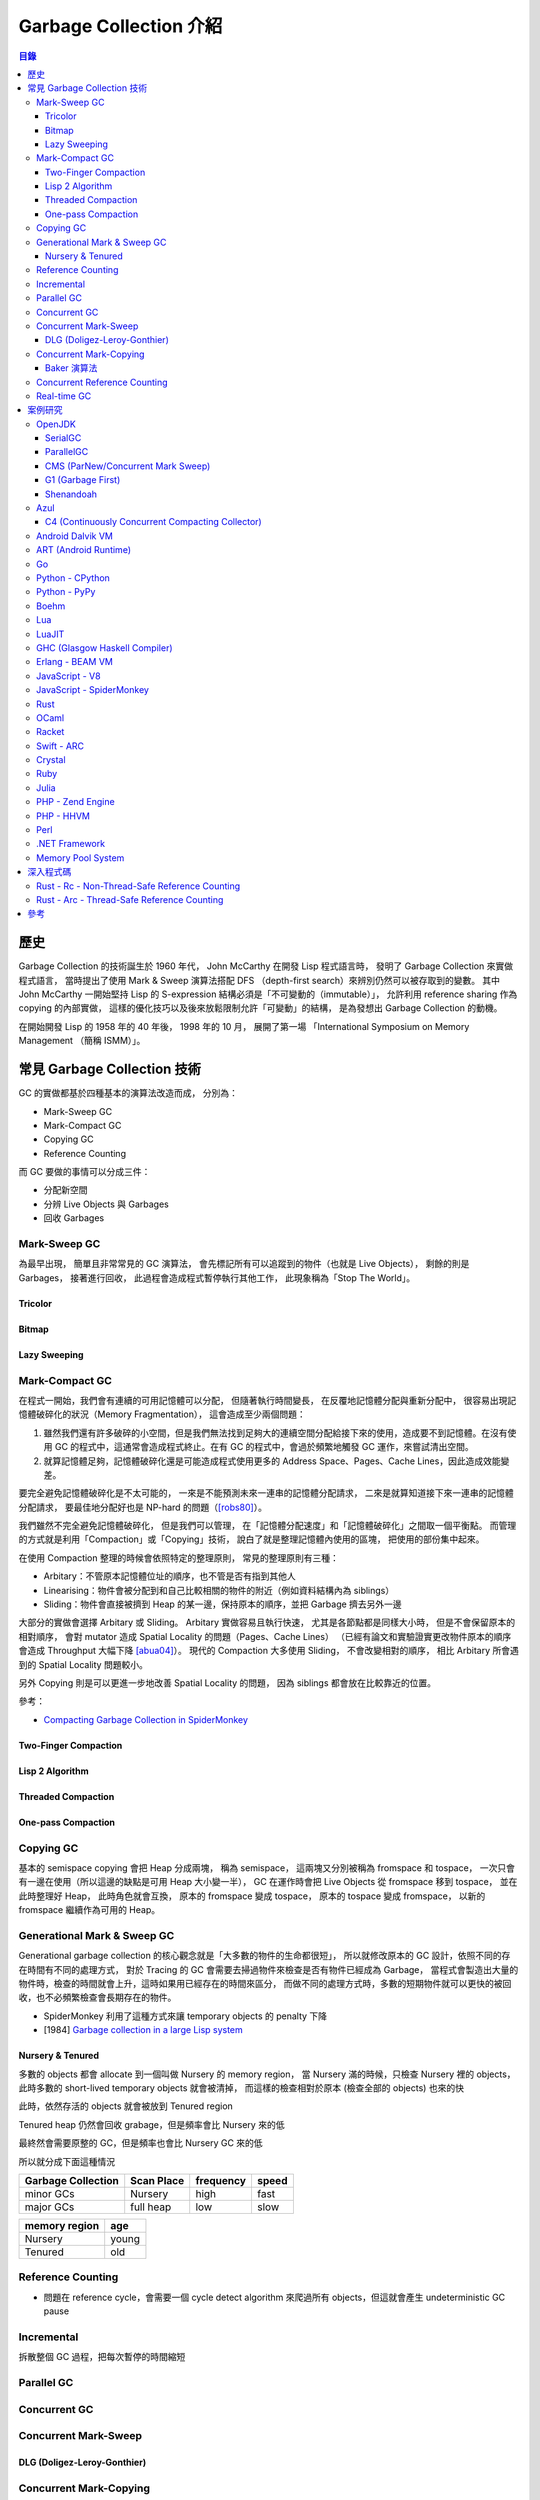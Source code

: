 ========================================
Garbage Collection 介紹
========================================


.. contents:: 目錄


歷史
========================================

Garbage Collection 的技術誕生於 1960 年代，
John McCarthy 在開發 Lisp 程式語言時，
發明了 Garbage Collection 來實做程式語言，
當時提出了使用 Mark & Sweep 演算法搭配 DFS （depth-first search）來辨別仍然可以被存取到的變數。
其中 John McCarthy 一開始堅持 Lisp 的 S-expression 結構必須是「不可變動的（immutable）」，
允許利用 reference sharing 作為 copying 的內部實做，
這樣的優化技巧以及後來放鬆限制允許「可變動」的結構，
是為發想出 Garbage Collection 的動機。

在開始開發 Lisp 的 1958 年的 40 年後，
1998 年的 10 月，
展開了第一場 「International Symposium on Memory Management （簡稱 ISMM）」。



常見 Garbage Collection 技術
========================================

GC 的實做都基於四種基本的演算法改造而成，
分別為：

* Mark-Sweep GC
* Mark-Compact GC
* Copying GC
* Reference Counting


而 GC 要做的事情可以分成三件：

* 分配新空間
* 分辨 Live Objects 與 Garbages
* 回收 Garbages


Mark-Sweep GC
------------------------------

為最早出現，
簡單且非常常見的 GC 演算法，
會先標記所有可以追蹤到的物件（也就是 Live Objects），
剩餘的則是 Garbages，
接著進行回收，
此過程會造成程式暫停執行其他工作，
此現象稱為「Stop The World」。


Tricolor
++++++++++++++++++++

Bitmap
++++++++++++++++++++

Lazy Sweeping
++++++++++++++++++++


Mark-Compact GC
------------------------------

在程式一開始，我們會有連續的可用記憶體可以分配，
但隨著執行時間變長，
在反覆地記憶體分配與重新分配中，
很容易出現記憶體破碎化的狀況（Memory Fragmentation），
這會造成至少兩個問題：

1. 雖然我們還有許多破碎的小空間，但是我們無法找到足夠大的連續空間分配給接下來的使用，造成要不到記憶體。在沒有使用 GC 的程式中，這通常會造成程式終止。在有 GC 的程式中，會過於頻繁地觸發 GC 運作，來嘗試清出空間。

2. 就算記憶體足夠，記憶體破碎化還是可能造成程式使用更多的 Address Space、Pages、Cache Lines，因此造成效能變差。

要完全避免記憶體破碎化是不太可能的，
一來是不能預測未來一連串的記憶體分配請求，
二來是就算知道接下來一連串的記憶體分配請求，
要最佳地分配好也是 NP-hard 的問題（[robs80]_）。

我們雖然不完全避免記憶體破碎化，
但是我們可以管理，
在「記憶體分配速度」和「記憶體破碎化」之間取一個平衡點。
而管理的方式就是利用「Compaction」或「Copying」技術，
說白了就是整理記憶體內使用的區塊，
把使用的部份集中起來。

在使用 Compaction 整理的時候會依照特定的整理原則，
常見的整理原則有三種：

* Arbitary：不管原本記憶體位址的順序，也不管是否有指到其他人
* Linearising：物件會被分配到和自己比較相關的物件的附近（例如資料結構內為 siblings）
* Sliding：物件會直接被擠到 Heap 的某一邊，保持原本的順序，並把 Garbage 擠去另外一邊

大部分的實做會選擇 Arbitary 或 Sliding。
Arbitary 實做容易且執行快速，
尤其是各節點都是同樣大小時，
但是不會保留原本的相對順序，
會對 mutator 造成 Spatial Locality 的問題（Pages、Cache Lines）
（已經有論文和實驗證實更改物件原本的順序會造成 Throughput 大幅下降 [abua04]_）。
現代的 Compaction 大多使用 Sliding，
不會改變相對的順序，
相比 Arbitary 所會遇到的 Spatial Locality 問題較小。

另外 Copying 則是可以更進一步地改善 Spatial Locality 的問題，
因為 siblings 都會放在比較靠近的位置。

參考：

* `Compacting Garbage Collection in SpiderMonkey <https://hacks.mozilla.org/2015/07/compacting-garbage-collection-in-spidermonkey/>`_


Two-Finger Compaction
+++++++++++++++++++++

Lisp 2 Algorithm
++++++++++++++++++++

Threaded Compaction
++++++++++++++++++++

One-pass Compaction
++++++++++++++++++++


Copying GC
---------------------------------

基本的 semispace copying 會把 Heap 分成兩塊，
稱為 semispace，
這兩塊又分別被稱為 fromspace 和 tospace，
一次只會有一邊在使用（所以這邊的缺點是可用 Heap 大小變一半），
GC 在運作時會把 Live Objects 從 fromspace 移到 tospace，
並在此時整理好 Heap，
此時角色就會互換，
原本的 fromspace 變成 tospace，
原本的 tospace 變成 fromspace，
以新的 fromspace 繼續作為可用的 Heap。


Generational Mark & Sweep GC
---------------------------------

Generational garbage collection 的核心觀念就是「大多數的物件的生命都很短」，
所以就修改原本的 GC 設計，依照不同的存在時間有不同的處理方式，
對於 Tracing 的 GC 會需要去掃過物件來檢查是否有物件已經成為 Garbage，
當程式會製造出大量的物件時，檢查的時間就會上升，這時如果用已經存在的時間來區分，
而做不同的處理方式時，多數的短期物件就可以更快的被回收，也不必頻繁檢查會長期存在的物件。

* SpiderMonkey 利用了這種方式來讓 temporary objects 的 penalty 下降
* [1984] `Garbage collection in a large Lisp system <http://citeseerx.ist.psu.edu/viewdoc/download?doi=10.1.1.122.4295>`_


Nursery & Tenured
++++++++++++++++++++

多數的 objects 都會 allocate 到一個叫做 Nursery 的 memory region，
當 Nursery 滿的時候，只檢查 Nursery 裡的 objects，此時多數的 short-lived temporary objects 就會被清掉，
而這樣的檢查相對於原本 (檢查全部的 objects) 也來的快

此時，依然存活的 objects 就會被放到 Tenured region

Tenured heap 仍然會回收 grabage，但是頻率會比 Nursery 來的低

最終然會需要原整的 GC，但是頻率也會比 Nursery GC 來的低

所以就分成下面這種情況

.. table::
    :class: table table-bordered

    +--------------------+------------+-----------+-------+
    | Garbage Collection | Scan Place | frequency | speed |
    +====================+============+===========+=======+
    | minor GCs          | Nursery    | high      | fast  |
    +--------------------+------------+-----------+-------+
    | major GCs          | full heap  | low       | slow  |
    +--------------------+------------+-----------+-------+

.. table::
    :class: table table-bordered

    +---------------+-------+
    | memory region | age   |
    +===============+=======+
    | Nursery       | young |
    +---------------+-------+
    | Tenured       | old   |
    +---------------+-------+



Reference Counting
------------------------------

* 問題在 reference cycle，會需要一個 cycle detect algorithm 來爬過所有 objects，但這就會產生 undeterministic GC pause


Incremental
------------------------------

拆散整個 GC 過程，把每次暫停的時間縮短


Parallel GC
---------------------------------


Concurrent GC
---------------------------------

Concurrent Mark-Sweep
---------------------------------

DLG (Doligez-Leroy-Gonthier)
++++++++++++++++++++++++++++


Concurrent Mark-Copying
---------------------------------

Baker 演算法
++++++++++++++++++++


Concurrent Reference Counting
---------------------------------


Real-time GC
---------------------------------



案例研究
========================================

此章節比較簡短地去了解現今各平台的 GC 使用狀況，
某些已經有特別翻完實做程式碼的可以看下面一個章節。


OpenJDK
------------------------------

參考：

* `JEP 189: Shenandoah: An Ultra-Low-Pause-Time Garbage Collector <http://openjdk.java.net/jeps/189>`_
* `JEP 248: Make G1 the Default Garbage Collector <http://openjdk.java.net/jeps/248>`_
* `JEP 291: Deprecate the Concurrent Mark Sweep (CMS) Garbage Collector <http://openjdk.java.net/jeps/291>`_
* [2014][YouTube] `"Shenandoah: An open source pauseless GC for OpenJDK." by Christine Flood <https://www.youtube.com/watch?v=QcwyKLlmXeY>`_
* [2016] `Shenandoah GC: Java Without The Garbage Collection Hiccups (Christine Flood) <http://www.slideshare.net/RedHatDevelopers/shenandoah-gc-java-without-the-garbage-collection-hiccups-christine-flood>`_


SerialGC
++++++++++++++++++++

特色：

* Small Footprint
* Minimal Overhead


ParallelGC
++++++++++++++++++++

特色：

* High Throughput


CMS (ParNew/Concurrent Mark Sweep)
++++++++++++++++++++++++++++++++++

特色：

* Minimal Pause Time
* 有 Concurrent Marking
* 在 pause time 進行 young generation copying
* 不會對 old generation 進行 Compaction


G1 (Garbage First)
++++++++++++++++++++

特色：

* Managed Pause Times
* 有部份 Parallel 和 Concurrent
* 有 Compaction
* 沒有 Concurrent Evacuation


Shenandoah
++++++++++++++++++++

目標：<10 ms GC pause times for 100GB+ Heaps

此 GC 的目標是要提供極低（ultra-low）的 pause time，
先前的 CMS 和 G1 都已經可以 Concurrent 地進行 live objects marking，
Shenandoah 則是讓 Compaction 也可以 Concurrent 地進行。


Azul
------------------------------

C4 (Continuously Concurrent Compacting Collector)
+++++++++++++++++++++++++++++++++++++++++++++++++

特色：

* Pauseless

參考：

* `Azul C4 Garbage Collector <https://www.azul.com/resources/azul-technology/azul-c4-garbage-collector/>`_
* `Understanding Java Garbage Collection <https://www.azul.com/files/Understanding_Java_Garbage_Collection_v41.pdf>`_
* [Paper] `C4: The Continuously Concurrent Compacting Collector <https://www.azul.com/files/c4_paper_acm1.pdf>`_
* `JVM performance optimization, Part 4: C4 garbage collection for low-latency Java applications <http://www.javaworld.com/article/2078661/java-concurrency/jvm-performance-optimization--part-4--c4-garbage-collection-for-low-latency-java-ap.html>`_


Android Dalvik VM
------------------------------


ART (Android Runtime)
------------------------------


Go
------------------------------


Python - CPython
------------------------------

CPython 是 Python 的官方實做，
採用的是 Reference Counting 技術。


Python - PyPy
------------------------------

PyPy 是 Python 的另外一大實做，
內含有 JIT 及更好的 GC 支援。
PyPy 的實做是使用一套 PyPy 的開發者們設計的動態語言實做 Framework，
稱之為「RPython Toolchain」，
在這個 Framework 中，
GC 的實做可以以選擇的，
以下列出含有的 GC 實做
（程式碼都在 `rpython/memory/gc/ <https://bitbucket.org/pypy/pypy/src/default/rpython/memory/gc/>`_ ）：

* Mark & Sweep GC，經典的傳統實做，目前已經移除
* Semispace Copying GC，使用 Cheney 演算法
* Generational GC，繼承自先前的 Semispace Copying GC，另外實做兩世代的 GC
* Hybrid GC，繼承自先前的 Generational GC，另外實做三世代的 GC
* Mark & Compact GC，目前已經移除
* Minimark GC，先前的 Hybrid GC 的改版
* Incminimark GC， 先前的 Minimark GC 的 Incremental 版

另外還有跟 STM (Software Transactional Memory）技術結合的 GC 實做，
STM 是概念類似資料庫 Transaction 的 Concurrent 機制，
藉此機制 PyPy 可以真正地同時執行 Python 的 multithread 程式碼，
而不受限於直譯器的 GIL（Global Interpreter Lock），
目前 PyPy 內結合 STM 的 GC 放在 `pypy - stmgc <https://bitbucket.org/pypy/stmgc>`_ 。


Boehm
------------------------------


Lua
------------------------------

Lua 的 GC 原本是使用一般的 Mark-Sweep，
在 5.1 版時改成使用 Incremental Mark-Sweep，
主要程式碼在
`lgc.h <https://github.com/lua/lua/blob/master/lgc.h>`_
和
`lgc.c <https://github.com/lua/lua/blob/master/lgc.c>`_ 。


LuaJIT
------------------------------


GHC (Glasgow Haskell Compiler)
------------------------------


Erlang - BEAM VM
------------------------------


JavaScript - V8
------------------------------


JavaScript - SpiderMonkey
------------------------------


Rust
------------------------------

Rust 本身是不使用 GC 來管理記憶體的，
但是撰寫時也不需要明確地呼叫 malloc/free，
編譯器會在編譯時幫忙處理。

但是 Rust 的 Standard Library 內仍然提供
``Rc`` 和 ``Arc`` 兩種 Reference Counting 可以在需要時選用。


OCaml
------------------------------

OCaml 的 GC 是 Non-Concurrent Incremental Generational Mark-Compact GC，
把 Heap 拆分成兩塊，
分別為 Major Heap 和 Minor Heap，
相關的程式碼在 `這裡 <https://github.com/ocaml/ocaml>`_ ，
Repo 內的這些地方是主要跟 GC 相關的部份：

::

    .
    └── byterun
        ├── caml
        │   ├── gc_ctrl.h
        │   ├── gc.h
        │   ├── major_gc.h
        │   └── minor_gc.h
        ├── compact.c
        ├── gc_ctrl.c
        ├── major_gc.c
        └── minor_gc.c


Racket
------------------------------


Swift - ARC
------------------------------


Crystal
------------------------------

Crystal 目前使用 Boehm（Boehm-Demers-Weiser Conservative Garbage Collector）作為語言的 GC 實做，
相關的程式碼在
`src/gc <https://github.com/crystal-lang/crystal/tree/master/src/gc>`_
和
`src/gc.cr <https://github.com/crystal-lang/crystal/blob/master/src/gc.cr>`_ 。


Ruby
------------------------------


Julia
------------------------------


PHP - Zend Engine
------------------------------


PHP - HHVM
------------------------------


Perl
------------------------------


.NET Framework
------------------------------


Memory Pool System
------------------------------



深入程式碼
========================================

Rust - Rc - Non-Thread-Safe Reference Counting
----------------------------------------------

Rust 有一個 single-threaded reference-counting 實做在 ``src/liballoc/rc.rs`` ，
以下對於實做的程式碼進行研究。

.. code-block:: rust

    use core::cell::Cell;
    use core::ptr::{self, Shared};

    struct RcBox<T: ?Sized> {
        strong: Cell<usize>,
        weak: Cell<usize>,
        value: T,
    }

    pub struct Rc<T: ?Sized> {
        ptr: Shared<RcBox<T>>,
    }


先從 ``Rc`` sturct 的內容來看，
`core::ptr::Shared <https://doc.rust-lang.org/core/ptr/struct.Shared.html>`_
是對於 ``*mut T`` 的包裝，
用來標示為 Shared Ownership，
所以實際上的資料在 ``RcBox`` 。

``RcBox`` 內含三種資料：

* strong：這個值的 Strong Reference 數量
* weak：這個值的 Weak Reference 數量
* value：實際上的值

``strong`` 和 ``weak`` 都是 ``usize`` ，
但是用了 ``Cell`` 包住，
藉此就算 ``RcBox`` 是 immutable 的，
還是可以更動 ``strong`` 和 ``weak`` 的值，
如此一來我們才能維護 Reference Counting。

我們可以看到下面不遠處有 ``Rc`` 的 method 實做，
從其中的 ``new`` 函式可以了解到我們的 ``Rc`` 是如何建立的：

.. code-block:: rust

    impl<T> Rc<T> {
        /// Constructs a new `Rc<T>`.
        ///
        /// # Examples
        ///
        /// ```
        /// use std::rc::Rc;
        ///
        /// let five = Rc::new(5);
        /// ```
        #[stable(feature = "rust1", since = "1.0.0")]
        pub fn new(value: T) -> Rc<T> {
            unsafe {
                Rc {
                    // there is an implicit weak pointer owned by all the strong
                    // pointers, which ensures that the weak destructor never frees
                    // the allocation while the strong destructor is running, even
                    // if the weak pointer is stored inside the strong one.
                    ptr: Shared::new(Box::into_raw(box RcBox {
                        strong: Cell::new(1),
                        weak: Cell::new(1),
                        value: value,
                    })),
                }
            }
        }

        ...
    }


在 ``Rc`` 剛建立時，
我們除了會有原本想要使用的值之外，
還會有 Strong Reference、Weak Reference，
兩個都被初始化為 1。

那我們會如何增加 Strong Reference 呢？
如果搜尋 ``inc_strong`` 函式，
可以找到一個關鍵 Trait「 ``RcBoxPtr`` 」，
這個 Trait 定義了各種我們想要的功能，
包含 Strong Reference 和 Weak Reference 的取得、增加、減少，
所以只要我們的 ``Rc`` struct 實做這個 Trait 就可以擁有我們 Reference Counting 需要的基本功能。

.. code-block:: rust

    trait RcBoxPtr<T: ?Sized> {
        fn inner(&self) -> &RcBox<T>;

        #[inline]
        fn strong(&self) -> usize {
            self.inner().strong.get()
        }

        #[inline]
        fn inc_strong(&self) {
            self.inner().strong.set(self.strong().checked_add(1).unwrap_or_else(|| unsafe { abort() }));
        }

        #[inline]
        fn dec_strong(&self) {
            self.inner().strong.set(self.strong() - 1);
        }

        #[inline]
        fn weak(&self) -> usize {
            self.inner().weak.get()
        }

        #[inline]
        fn inc_weak(&self) {
            self.inner().weak.set(self.weak().checked_add(1).unwrap_or_else(|| unsafe { abort() }));
        }

        #[inline]
        fn dec_weak(&self) {
            self.inner().weak.set(self.weak() - 1);
        }
    }


接著我們可以在下方馬上找到 ``Rc`` 對於 ``RcBoxPtr`` 的實做：

.. code-block:: rust

    impl<T: ?Sized> RcBoxPtr<T> for Rc<T> {
        #[inline(always)]
        fn inner(&self) -> &RcBox<T> {
            unsafe {
                // Safe to assume this here, as if it weren't true, we'd be breaking
                // the contract anyway.
                // This allows the null check to be elided in the destructor if we
                // manipulated the reference count in the same function.
                assume(!(*(&self.ptr as *const _ as *const *const ())).is_null());
                &(**self.ptr)
            }
        }
    }

至此到一個段落，
接下來只要 ``Rc`` 在進行操作時呼叫對應的函式即可，
例如 clone 時要使用 ``inc_strong`` ：

.. code-block:: rust

    impl<T: ?Sized> Clone for Rc<T> {
        /// Makes a clone of the `Rc` pointer.
        ///
        /// This creates another pointer to the same inner value, increasing the
        /// strong reference count.
        ///
        /// # Examples
        ///
        /// ```
        /// use std::rc::Rc;
        ///
        /// let five = Rc::new(5);
        ///
        /// five.clone();
        /// ```
        #[inline]
        fn clone(&self) -> Rc<T> {
            self.inc_strong();
            Rc { ptr: self.ptr }
        }
    }

drop 時要呼叫 ``dec_strong`` 並判斷是否要回收記憶體：

.. code-block:: rust

    use core::mem::{self, align_of_val, size_of_val};
    use heap::deallocate;

    impl<T: ?Sized> Drop for Rc<T> {
        /// Drops the `Rc`.
        ///
        /// This will decrement the strong reference count. If the strong reference
        /// count reaches zero then the only other references (if any) are
        /// [`Weak`][weak], so we `drop` the inner value.
        ///
        /// [weak]: struct.Weak.html
        ///
        /// # Examples
        ///
        /// ```
        /// use std::rc::Rc;
        ///
        /// struct Foo;
        ///
        /// impl Drop for Foo {
        ///     fn drop(&mut self) {
        ///         println!("dropped!");
        ///     }
        /// }
        ///
        /// let foo  = Rc::new(Foo);
        /// let foo2 = foo.clone();
        ///
        /// drop(foo);    // Doesn't print anything
        /// drop(foo2);   // Prints "dropped!"
        /// ```
        #[unsafe_destructor_blind_to_params]
        fn drop(&mut self) {
            unsafe {
                let ptr = *self.ptr;

                self.dec_strong();
                if self.strong() == 0 {
                    // destroy the contained object
                    ptr::drop_in_place(&mut (*ptr).value);

                    // remove the implicit "strong weak" pointer now that we've
                    // destroyed the contents.
                    self.dec_weak();

                    if self.weak() == 0 {
                        deallocate(ptr as *mut u8, size_of_val(&*ptr), align_of_val(&*ptr))
                    }
                }
            }
        }
    }


要注意的是：

* 此 Reference Counting 不是 atomic 的（也因此 overhead 很小），所以 Rust 會在編譯時期確保沒有在 thread 間傳送
* 沒有 Cycle Detection，所以如果建立了 Cycle，該記憶體會永遠不被清除（直到程式結束），但是可以用 Weak Reference 來避免 Cycle 的產生
* 如果要使用可以在 Thread 間傳送的 Reference Counting 的話，另外有 ``Arc`` 負責


Rust - Arc - Thread-Safe Reference Counting
-------------------------------------------

前面已經介紹了 Rust 的 ``Rc`` ，
但是它不能在 Thread 間傳送，
如果我們真的有這樣的需求該怎麼辦呢？
Rust 中還有另外一個 Reference Counting 實做是可以在 Thread 間傳送的，
它叫做 ``Arc`` ，
顧名思義就是 atomic 版的 ``Rc`` ，
實做的檔案在 ``src/liballoc/arc.rs`` ，
以下接續研究。

一樣直接先來看 ``Arc`` struct：

.. code-block:: rust

    use core::sync::atomic;
    use core::ptr::{self, Shared};

    struct ArcInner<T: ?Sized> {
        strong: atomic::AtomicUsize,

        // the value usize::MAX acts as a sentinel for temporarily "locking" the
        // ability to upgrade weak pointers or downgrade strong ones; this is used
        // to avoid races in `make_mut` and `get_mut`.
        weak: atomic::AtomicUsize,

        data: T,
    }

    pub struct Arc<T: ?Sized> {
        ptr: Shared<ArcInner<T>>,
    }


``Arc`` 長的跟 ``Rc`` 非常像，
但是裡面的 ``RcBox`` 換成了 ``ArcInner`` ，
因此關鍵就在於這 ``ArcInner`` 。
找到 ``ArcInner`` 後會發現，
欄位其實跟 ``RcBox`` 一模一樣，
但是 Strong Reference 和 Weak Reference 的部份從原本的 ``usize`` 換成了 ``atomic::AtomicUsize`` ，
``AtomicUsize`` 是可以安全地在 Thread 間傳送的整數型別。

我們先開個分之出去看 ``AtomicUsize`` 的實做是如何確保 Thread 間操作的正確性的，
``AtomicUsize`` 的實做在 ``src/libcore/sync/atomic.rs`` ，
直接搜尋 ``AtomicUsize`` 會找到一個叫 ``atomic_int!`` 的 macro：

.. code-block:: rust

    #[cfg(target_has_atomic = "ptr")]
    atomic_int!{
        stable(feature = "rust1", since = "1.0.0"),
        stable(feature = "extended_compare_and_swap", since = "1.10.0"),
        stable(feature = "atomic_debug", since = "1.3.0"),
        stable(feature = "atomic_access", since = "1.15.0"),
        usize AtomicUsize ATOMIC_USIZE_INIT
    }

很明顯地所有數值的 Atomic 實做都被包成一個叫 ``atomic_int!`` 的 macro，
如此一來只要呼叫 macro 就可以實做好幾個數值的 Atomic 版本，
我們立馬來看這 macro 做了什麼（為了減少篇幅這邊刪去了不少註解）：

.. code-block:: rust

    macro_rules! atomic_int {
        ($stable:meta,
         $stable_cxchg:meta,
         $stable_debug:meta,
         $stable_access:meta,
         $int_type:ident $atomic_type:ident $atomic_init:ident) => {
            /// An integer type which can be safely shared between threads.
            ///
            /// This type has the same in-memory representation as the underlying integer type.
            #[$stable]
            pub struct $atomic_type {
                v: UnsafeCell<$int_type>,
            }

            /// An atomic integer initialized to `0`.
            #[$stable]
            pub const $atomic_init: $atomic_type = $atomic_type::new(0);

            #[$stable]
            impl Default for $atomic_type {
                fn default() -> Self {
                    Self::new(Default::default())
                }
            }

            #[$stable_debug]
            impl fmt::Debug for $atomic_type {
                fn fmt(&self, f: &mut fmt::Formatter) -> fmt::Result {
                    f.debug_tuple(stringify!($atomic_type))
                     .field(&self.load(Ordering::SeqCst))
                     .finish()
                }
            }

            // Send is implicitly implemented.
            #[$stable]
            unsafe impl Sync for $atomic_type {}

            impl $atomic_type {
                #[inline]
                #[$stable]
                pub const fn new(v: $int_type) -> Self {
                    $atomic_type {v: UnsafeCell::new(v)}
                }

                /// Returns a mutable reference to the underlying integer.
                ///
                /// This is safe because the mutable reference guarantees that no other threads are
                /// concurrently accessing the atomic data.
                #[inline]
                #[$stable_access]
                pub fn get_mut(&mut self) -> &mut $int_type {
                    unsafe { &mut *self.v.get() }
                }

                /// Consumes the atomic and returns the contained value.
                ///
                /// This is safe because passing `self` by value guarantees that no other threads are
                /// concurrently accessing the atomic data.
                #[inline]
                #[$stable_access]
                pub fn into_inner(self) -> $int_type {
                    unsafe { self.v.into_inner() }
                }

                /// Loads a value from the atomic integer.
                #[inline]
                #[$stable]
                pub fn load(&self, order: Ordering) -> $int_type {
                    unsafe { atomic_load(self.v.get(), order) }
                }

                /// Stores a value into the atomic integer.
                #[inline]
                #[$stable]
                pub fn store(&self, val: $int_type, order: Ordering) {
                    unsafe { atomic_store(self.v.get(), val, order); }
                }

                /// Stores a value into the atomic integer, returning the old value.
                #[inline]
                #[$stable]
                pub fn swap(&self, val: $int_type, order: Ordering) -> $int_type {
                    unsafe { atomic_swap(self.v.get(), val, order) }
                }

                /// Stores a value into the atomic integer if the current value is the same as the
                /// `current` value.
                ///
                /// The return value is always the previous value. If it is equal to `current`, then the
                /// value was updated.
                #[inline]
                #[$stable]
                pub fn compare_and_swap(&self,
                                        current: $int_type,
                                        new: $int_type,
                                        order: Ordering) -> $int_type {
                    match self.compare_exchange(current,
                                                new,
                                                order,
                                                strongest_failure_ordering(order)) {
                        Ok(x) => x,
                        Err(x) => x,
                    }
                }

                /// Stores a value into the atomic integer if the current value is the same as the
                /// `current` value.
                ///
                /// The return value is a result indicating whether the new value was written and
                /// containing the previous value. On success this value is guaranteed to be equal to
                /// `current`.
                ///
                /// `compare_exchange` takes two [`Ordering`] arguments to describe the memory
                /// ordering of this operation. The first describes the required ordering if
                /// the operation succeeds while the second describes the required ordering when
                /// the operation fails. The failure ordering can't be [`Release`] or [`AcqRel`] and
                /// must be equivalent or weaker than the success ordering.
                #[inline]
                #[$stable_cxchg]
                pub fn compare_exchange(&self,
                                        current: $int_type,
                                        new: $int_type,
                                        success: Ordering,
                                        failure: Ordering) -> Result<$int_type, $int_type> {
                    unsafe { atomic_compare_exchange(self.v.get(), current, new, success, failure) }
                }

                /// Stores a value into the atomic integer if the current value is the same as the
                /// `current` value.
                ///
                /// Unlike [`compare_exchange`], this function is allowed to spuriously fail even
                /// when the comparison succeeds, which can result in more efficient code on some
                /// platforms. The return value is a result indicating whether the new value was
                /// written and containing the previous value.
                ///
                /// `compare_exchange_weak` takes two [`Ordering`] arguments to describe the memory
                /// ordering of this operation. The first describes the required ordering if the
                /// operation succeeds while the second describes the required ordering when the
                /// operation fails. The failure ordering can't be [`Release`] or [`AcqRel`] and
                /// must be equivalent or weaker than the success ordering.
                #[inline]
                #[$stable_cxchg]
                pub fn compare_exchange_weak(&self,
                                             current: $int_type,
                                             new: $int_type,
                                             success: Ordering,
                                             failure: Ordering) -> Result<$int_type, $int_type> {
                    unsafe {
                        atomic_compare_exchange_weak(self.v.get(), current, new, success, failure)
                    }
                }

                /// Add to the current value, returning the previous value.
                #[inline]
                #[$stable]
                pub fn fetch_add(&self, val: $int_type, order: Ordering) -> $int_type {
                    unsafe { atomic_add(self.v.get(), val, order) }
                }

                /// Subtract from the current value, returning the previous value.
                #[inline]
                #[$stable]
                pub fn fetch_sub(&self, val: $int_type, order: Ordering) -> $int_type {
                    unsafe { atomic_sub(self.v.get(), val, order) }
                }

                /// Bitwise and with the current value, returning the previous value.
                #[inline]
                #[$stable]
                pub fn fetch_and(&self, val: $int_type, order: Ordering) -> $int_type {
                    unsafe { atomic_and(self.v.get(), val, order) }
                }

                /// Bitwise or with the current value, returning the previous value.
                #[inline]
                #[$stable]
                pub fn fetch_or(&self, val: $int_type, order: Ordering) -> $int_type {
                    unsafe { atomic_or(self.v.get(), val, order) }
                }

                /// Bitwise xor with the current value, returning the previous value.
                #[inline]
                #[$stable]
                pub fn fetch_xor(&self, val: $int_type, order: Ordering) -> $int_type {
                    unsafe { atomic_xor(self.v.get(), val, order) }
                }
            }
        }
    }


實做的函式大致上有這些：

* new
* get_mut
* into_inner
* load
* store
* swap
* compare_and_swap
* compare_exchange
* compare_exchange_weak
* fetch_add
* fetch_sub
* fetch_and
* fetch_or
* fetch_xor

仔細看的話就會發現，
其實都是呼叫對應的 ``atomic_XXX`` 函式來完成，
所以對於 Atomic 的處理必定在那之中，
我們以 ``fetch_add`` 為例，
它呼叫了 ``atomic_add`` ，
搜尋後可以找到這段程式碼：

.. code-block:: rust

    /// Returns the old value (like __sync_fetch_and_add).
    #[inline]
    unsafe fn atomic_add<T>(dst: *mut T, val: T, order: Ordering) -> T {
        match order {
            Acquire => intrinsics::atomic_xadd_acq(dst, val),
            Release => intrinsics::atomic_xadd_rel(dst, val),
            AcqRel => intrinsics::atomic_xadd_acqrel(dst, val),
            Relaxed => intrinsics::atomic_xadd_relaxed(dst, val),
            SeqCst => intrinsics::atomic_xadd(dst, val),
            __Nonexhaustive => panic!("invalid memory ordering"),
        }
    }


根據不同的 Ordering 規則，
會對應到同的 Intrinsics 函式，
部份相關的文件在
`std::intrinsics#Atomics <https://doc.rust-lang.org/std/intrinsics/index.html#atomics>`_ ，
從文件中可以知道 Rust 的 Ordering 規則和 C++11 相同，
這些函式說穿了在 libcore 中其實定義好界面拿來用，
實做也不在其中，
而實際上的定義在 ``src/libcore/intrinsics.rs`` ：

.. code-block:: rust

    extern "rust-intrinsic" {
        ...
        pub fn atomic_xadd<T>(dst: *mut T, src: T) -> T;
        pub fn atomic_xadd_acq<T>(dst: *mut T, src: T) -> T;
        pub fn atomic_xadd_rel<T>(dst: *mut T, src: T) -> T;
        pub fn atomic_xadd_acqrel<T>(dst: *mut T, src: T) -> T;
        pub fn atomic_xadd_relaxed<T>(dst: *mut T, src: T) -> T;
        ...
    }

至此我們可以知道這些 ``atomic_XXX`` 系列的函式都會對應到一個編譯器支援的特別函式。
（如果想要看編譯器如何處理這些 Intrinsics 函式來接到 LLVM 的，
可以看 ``src/librustc_trans/intrinsic.rs`` 程式碼內有 ``name.starts_with("atomic_")`` 的部份）

接下來我們做個大跳躍，
跳回來看 ``Arc`` 是如何被建立的，
這部份其實跟 ``Rc::new`` 大同小異，
做的事情差不了多少：

.. code-block:: rust

    impl<T> Arc<T> {
        /// Constructs a new `Arc<T>`.
        ///
        /// # Examples
        ///
        /// ```
        /// use std::sync::Arc;
        ///
        /// let five = Arc::new(5);
        /// ```
        #[inline]
        #[stable(feature = "rust1", since = "1.0.0")]
        pub fn new(data: T) -> Arc<T> {
            // Start the weak pointer count as 1 which is the weak pointer that's
            // held by all the strong pointers (kinda), see std/rc.rs for more info
            let x: Box<_> = box ArcInner {
                strong: atomic::AtomicUsize::new(1),
                weak: atomic::AtomicUsize::new(1),
                data: data,
            };
            Arc { ptr: unsafe { Shared::new(Box::into_raw(x)) } }
        }

        ...
    }


接著可以在下方不遠處發現先前我們在替 ``Rc`` 實做 ``RcBoxPtr`` Trait 時，
所要提供的函式 ``inner`` ，
但是 ``Arc`` 這邊沒有對應的 Trait 要實做，
不過 ``inner`` 函式要做的事還是相似的：

.. code-block:: rust

    impl<T: ?Sized> Arc<T> {
        ...

        #[inline]
        fn inner(&self) -> &ArcInner<T> {
            // This unsafety is ok because while this arc is alive we're guaranteed
            // that the inner pointer is valid. Furthermore, we know that the
            // `ArcInner` structure itself is `Sync` because the inner data is
            // `Sync` as well, so we're ok loaning out an immutable pointer to these
            // contents.
            unsafe { &**self.ptr }
        }

        ...
    }


有了 ``inner`` 函式我們就可以存取到 ``ArcInner`` 裡面的 Reference Counting 數值，
藉此就能更動裡面的計數器。

接著來看 clone 的實做，
其中直接呼叫了 ``inner`` 函式來存取 Strong Reference，
要注意的是這邊使用了 ``fetch_add`` 來增加 Reference 數量，
做的是對原本的數值加一，
並回傳「原本的數值」，
原本的數值會在後面拿來檢查，
確保沒有 Overflow，
以避免 use after free。
另外要注意的是呼叫 ``fetch_add`` 時，
還傳入了一個參數 ``Relaxed`` ，
這個參數指定的是編譯器和 CPU 可以對指令重新排列的程度，
``Relaxed`` 對應到的是 LLVM 內的 ``Monotonic`` Ordering，
對於指令排列的順序不太有限制，
只要保證是 Atomic 即可
（這邊有引用到 C++ Boost Library 的說明，
在 Reference Counting 的 Context 下，
這邊的操作是可以選擇 ``Relaxed`` 的）：

.. code-block:: rust

    impl<T: ?Sized> Clone for Arc<T> {
        /// Makes a clone of the `Arc` pointer.
        ///
        /// This creates another pointer to the same inner value, increasing the
        /// strong reference count.
        ///
        /// # Examples
        ///
        /// ```
        /// use std::sync::Arc;
        ///
        /// let five = Arc::new(5);
        ///
        /// five.clone();
        /// ```
        #[inline]
        fn clone(&self) -> Arc<T> {
            // Using a relaxed ordering is alright here, as knowledge of the
            // original reference prevents other threads from erroneously deleting
            // the object.
            //
            // As explained in the [Boost documentation][1], Increasing the
            // reference counter can always be done with memory_order_relaxed: New
            // references to an object can only be formed from an existing
            // reference, and passing an existing reference from one thread to
            // another must already provide any required synchronization.
            //
            // [1]: (www.boost.org/doc/libs/1_55_0/doc/html/atomic/usage_examples.html)
            let old_size = self.inner().strong.fetch_add(1, Relaxed);

            // However we need to guard against massive refcounts in case someone
            // is `mem::forget`ing Arcs. If we don't do this the count can overflow
            // and users will use-after free. We racily saturate to `isize::MAX` on
            // the assumption that there aren't ~2 billion threads incrementing
            // the reference count at once. This branch will never be taken in
            // any realistic program.
            //
            // We abort because such a program is incredibly degenerate, and we
            // don't care to support it.
            if old_size > MAX_REFCOUNT {
                unsafe {
                    abort();
                }
            }

            Arc { ptr: self.ptr }
        }
    }


實做 drop，並檢查是否需要清除記憶體：

.. code-block:: rust

    impl<T: ?Sized> Drop for Arc<T> {
        /// Drops the `Arc`.
        ///
        /// This will decrement the strong reference count. If the strong reference
        /// count reaches zero then the only other references (if any) are
        /// [`Weak`][weak], so we `drop` the inner value.
        ///
        /// [weak]: struct.Weak.html
        ///
        /// # Examples
        ///
        /// ```
        /// use std::sync::Arc;
        ///
        /// struct Foo;
        ///
        /// impl Drop for Foo {
        ///     fn drop(&mut self) {
        ///         println!("dropped!");
        ///     }
        /// }
        ///
        /// let foo  = Arc::new(Foo);
        /// let foo2 = foo.clone();
        ///
        /// drop(foo);    // Doesn't print anything
        /// drop(foo2);   // Prints "dropped!"
        /// ```
        #[unsafe_destructor_blind_to_params]
        #[inline]
        fn drop(&mut self) {
            // Because `fetch_sub` is already atomic, we do not need to synchronize
            // with other threads unless we are going to delete the object. This
            // same logic applies to the below `fetch_sub` to the `weak` count.
            if self.inner().strong.fetch_sub(1, Release) != 1 {
                return;
            }

            // This fence is needed to prevent reordering of use of the data and
            // deletion of the data.  Because it is marked `Release`, the decreasing
            // of the reference count synchronizes with this `Acquire` fence. This
            // means that use of the data happens before decreasing the reference
            // count, which happens before this fence, which happens before the
            // deletion of the data.
            //
            // As explained in the [Boost documentation][1],
            //
            // > It is important to enforce any possible access to the object in one
            // > thread (through an existing reference) to *happen before* deleting
            // > the object in a different thread. This is achieved by a "release"
            // > operation after dropping a reference (any access to the object
            // > through this reference must obviously happened before), and an
            // > "acquire" operation before deleting the object.
            //
            // [1]: (www.boost.org/doc/libs/1_55_0/doc/html/atomic/usage_examples.html)
            atomic::fence(Acquire);

            unsafe {
                self.drop_slow();
            }
        }
    }


而實際上回收記憶體的程式碼在這裡：

.. code-block:: rust

    impl<T: ?Sized> Arc<T> {
        ...

        #[inline(never)]
        unsafe fn drop_slow(&mut self) {
            let ptr = *self.ptr;

            // Destroy the data at this time, even though we may not free the box
            // allocation itself (there may still be weak pointers lying around).
            ptr::drop_in_place(&mut (*ptr).data);

            if self.inner().weak.fetch_sub(1, Release) == 1 {
                atomic::fence(Acquire);
                deallocate(ptr as *mut u8, size_of_val(&*ptr), align_of_val(&*ptr))
            }
        }

        ...
    }


要注意的是：

* 沒有 Cycle Detection，所以如果建立了 Cycle，該記憶體會永遠不被清除（直到程式結束），但是可以用 Weak Reference 來避免 Cycle 的產生



參考
========================================

* `Wikipedia - Garbage collection (computer science) <https://en.wikipedia.org/wiki/Garbage_collection_(computer_science)>`_
* `Wikipedia - Mark-compact algorithm <https://en.wikipedia.org/wiki/Mark-compact_algorithm>`_
* `GC FAQ <http://iecc.com/gclist/GC-faq.html>`_
* `Memory Management Reference <http://www.memorymanagement.org/>`_
* `the Garbage Collection Bibliography <https://www.cs.kent.ac.uk/people/staff/rej/gcbib/>`_
* `Garbage collection thoughts <http://sebastiansylvan.com/post/garbage-collection-thoughts/>`_
* `Origins of Garbage Collection <https://www.seas.harvard.edu/courses/cs252/2016fa/16.pdf>`_
* `International Symposium on Memory Management (ISMM) <http://www.sigplan.org/Conferences/ISMM/>`_

.. [robs80] [1980] J. M. Robson. `Storage allocation is NP-hard <http://dx.doi.org/10.1016/0020-0190(80)90124-6>`_
.. [abua04] [2004] Diab Abuaiadh, Yoav Ossia, Erez Petrank, and Uri Silbershtein. `An efficient parallel heap compaction algorithm <https://www.research.ibm.com/haifa/projects/systems/rs/papers/ParCompac_OOPSLA04.pdf>`_
